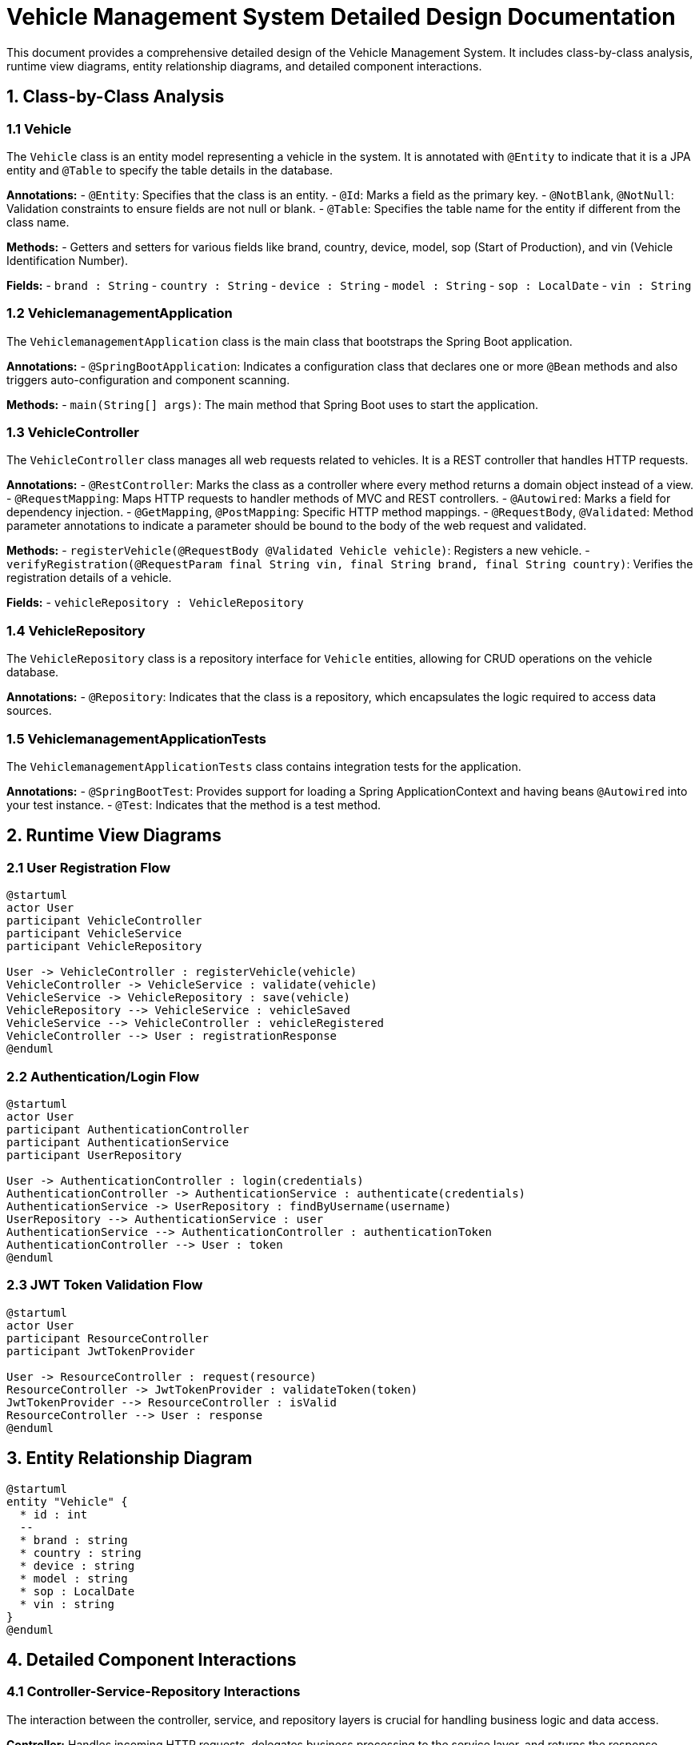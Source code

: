 = Vehicle Management System Detailed Design Documentation

This document provides a comprehensive detailed design of the Vehicle Management System. It includes class-by-class analysis, runtime view diagrams, entity relationship diagrams, and detailed component interactions.

== 1. Class-by-Class Analysis

=== 1.1 Vehicle

The `Vehicle` class is an entity model representing a vehicle in the system. It is annotated with `@Entity` to indicate that it is a JPA entity and `@Table` to specify the table details in the database.

*Annotations:*
- `@Entity`: Specifies that the class is an entity.
- `@Id`: Marks a field as the primary key.
- `@NotBlank`, `@NotNull`: Validation constraints to ensure fields are not null or blank.
- `@Table`: Specifies the table name for the entity if different from the class name.

*Methods:*
- Getters and setters for various fields like brand, country, device, model, sop (Start of Production), and vin (Vehicle Identification Number).

*Fields:*
- `brand : String`
- `country : String`
- `device : String`
- `model : String`
- `sop : LocalDate`
- `vin : String`

=== 1.2 VehiclemanagementApplication

The `VehiclemanagementApplication` class is the main class that bootstraps the Spring Boot application.

*Annotations:*
- `@SpringBootApplication`: Indicates a configuration class that declares one or more `@Bean` methods and also triggers auto-configuration and component scanning.

*Methods:*
- `main(String[] args)`: The main method that Spring Boot uses to start the application.

=== 1.3 VehicleController

The `VehicleController` class manages all web requests related to vehicles. It is a REST controller that handles HTTP requests.

*Annotations:*
- `@RestController`: Marks the class as a controller where every method returns a domain object instead of a view.
- `@RequestMapping`: Maps HTTP requests to handler methods of MVC and REST controllers.
- `@Autowired`: Marks a field for dependency injection.
- `@GetMapping`, `@PostMapping`: Specific HTTP method mappings.
- `@RequestBody`, `@Validated`: Method parameter annotations to indicate a parameter should be bound to the body of the web request and validated.

*Methods:*
- `registerVehicle(@RequestBody @Validated Vehicle vehicle)`: Registers a new vehicle.
- `verifyRegistration(@RequestParam final String vin, final String brand, final String country)`: Verifies the registration details of a vehicle.

*Fields:*
- `vehicleRepository : VehicleRepository`

=== 1.4 VehicleRepository

The `VehicleRepository` class is a repository interface for `Vehicle` entities, allowing for CRUD operations on the vehicle database.

*Annotations:*
- `@Repository`: Indicates that the class is a repository, which encapsulates the logic required to access data sources.

=== 1.5 VehiclemanagementApplicationTests

The `VehiclemanagementApplicationTests` class contains integration tests for the application.

*Annotations:*
- `@SpringBootTest`: Provides support for loading a Spring ApplicationContext and having beans `@Autowired` into your test instance.
- `@Test`: Indicates that the method is a test method.

== 2. Runtime View Diagrams

=== 2.1 User Registration Flow

[plantuml, user-registration-sequence, png]
----
@startuml
actor User
participant VehicleController
participant VehicleService
participant VehicleRepository

User -> VehicleController : registerVehicle(vehicle)
VehicleController -> VehicleService : validate(vehicle)
VehicleService -> VehicleRepository : save(vehicle)
VehicleRepository --> VehicleService : vehicleSaved
VehicleService --> VehicleController : vehicleRegistered
VehicleController --> User : registrationResponse
@enduml
----

=== 2.2 Authentication/Login Flow

[plantuml, authentication-sequence, png]
----
@startuml
actor User
participant AuthenticationController
participant AuthenticationService
participant UserRepository

User -> AuthenticationController : login(credentials)
AuthenticationController -> AuthenticationService : authenticate(credentials)
AuthenticationService -> UserRepository : findByUsername(username)
UserRepository --> AuthenticationService : user
AuthenticationService --> AuthenticationController : authenticationToken
AuthenticationController --> User : token
@enduml
----

=== 2.3 JWT Token Validation Flow

[plantuml, jwt-validation-sequence, png]
----
@startuml
actor User
participant ResourceController
participant JwtTokenProvider

User -> ResourceController : request(resource)
ResourceController -> JwtTokenProvider : validateToken(token)
JwtTokenProvider --> ResourceController : isValid
ResourceController --> User : response
@enduml
----

== 3. Entity Relationship Diagram

[plantuml, entity-relationship-diagram, png]
----
@startuml
entity "Vehicle" {
  * id : int
  --
  * brand : string
  * country : string
  * device : string
  * model : string
  * sop : LocalDate
  * vin : string
}
@enduml
----

== 4. Detailed Component Interactions

=== 4.1 Controller-Service-Repository Interactions

The interaction between the controller, service, and repository layers is crucial for handling business logic and data access.

*Controller:* Handles incoming HTTP requests, delegates business processing to the service layer, and returns the response.
*Service:* Contains business logic, interacts with the repository to retrieve or update data.
*Repository:* Interface to the database, executing CRUD operations directly on the database.

=== 4.2 Data Flow Through Layers

Data flows from the controller to the service where business logic is applied, then to the repository for database operations, and back the same route to the user.

=== 4.3 Exception Propagation

Exceptions are thrown by the repository or service layers and are propagated up to the controller where they are handled and an appropriate HTTP response is returned.

=== 4.4 Transaction Boundaries

Transactions are managed at the service layer, ensuring that database operations either complete entirely or rollback in case of an error, maintaining data integrity.

This document provides a detailed view of the Vehicle Management System, suitable for developers to understand and implement the design effectively.